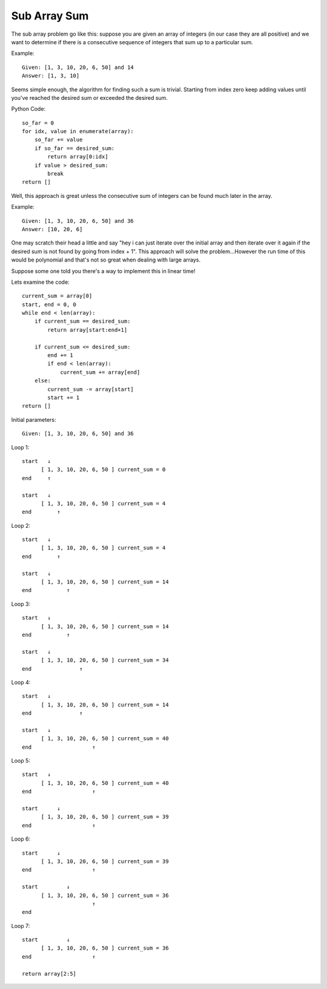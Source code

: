 Sub Array Sum
=============
The sub array problem go like this: suppose you are given an array of integers
(in our case they are all positive) and we want to determine if there is a 
consecutive sequence of integers that sum up to a particular sum.

Example::

    Given: [1, 3, 10, 20, 6, 50] and 14
    Answer: [1, 3, 10]

Seems simple enough, the algorithm for finding such a sum is trivial. Starting
from index zero keep adding values until you've reached the desired sum or
exceeded the desired sum. 

Python Code::

    so_far = 0
    for idx, value in enumerate(array):
        so_far += value
        if so_far == desired_sum:
            return array[0:idx]
        if value > desired_sum:
            break
    return []


Well, this approach is great unless the consecutive sum of integers can be
found much later in the array.

Example::

    Given: [1, 3, 10, 20, 6, 50] and 36
    Answer: [10, 20, 6]

One may scratch their head a little and say "hey i can just iterate over
the initial array and then iterate over it again if the desired sum is not
found by going from index + 1". This approach will solve the problem...However
the run time of this would be polynomial and that's not so great when dealing
with large arrays. 

Suppose some one told you there's a way to implement this in linear time!


Lets examine the code::

    current_sum = array[0]
    start, end = 0, 0
    while end < len(array):
        if current_sum == desired_sum:
            return array[start:end+1]

        if current_sum <= desired_sum:
            end += 1
            if end < len(array):
                current_sum += array[end]
        else:
            current_sum -= array[start]
            start += 1
    return []

Initial parameters::

    Given: [1, 3, 10, 20, 6, 50] and 36

Loop 1::

    start   ↓ 
          [ 1, 3, 10, 20, 6, 50 ] current_sum = 0
    end     ↑

    start   ↓
          [ 1, 3, 10, 20, 6, 50 ] current_sum = 4
    end        ↑


Loop 2::

    start   ↓ 
          [ 1, 3, 10, 20, 6, 50 ] current_sum = 4
    end        ↑

    start   ↓
          [ 1, 3, 10, 20, 6, 50 ] current_sum = 14
    end           ↑

Loop 3::

    start   ↓ 
          [ 1, 3, 10, 20, 6, 50 ] current_sum = 14
    end           ↑

    start   ↓
          [ 1, 3, 10, 20, 6, 50 ] current_sum = 34
    end               ↑

Loop 4::

    start   ↓ 
          [ 1, 3, 10, 20, 6, 50 ] current_sum = 14
    end               ↑

    start   ↓
          [ 1, 3, 10, 20, 6, 50 ] current_sum = 40
    end                   ↑


Loop 5::

    start   ↓ 
          [ 1, 3, 10, 20, 6, 50 ] current_sum = 40
    end                   ↑

    start      ↓
          [ 1, 3, 10, 20, 6, 50 ] current_sum = 39
    end                   ↑


Loop 6::

    start      ↓ 
          [ 1, 3, 10, 20, 6, 50 ] current_sum = 39
    end                   ↑

    start         ↓
          [ 1, 3, 10, 20, 6, 50 ] current_sum = 36
                          ↑
    end    

Loop 7::

    start         ↓ 
          [ 1, 3, 10, 20, 6, 50 ] current_sum = 36
    end                   ↑

    return array[2:5]




